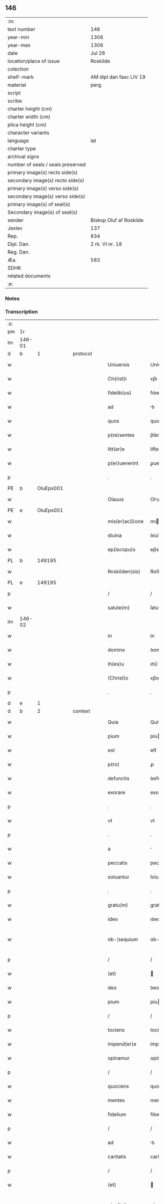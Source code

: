 ** 146

| :m:                               |                         |
| text number                       | 146                     |
| year-min                          | 1306                    |
| year-max                          | 1306                    |
| date                              | Jul 26                  |
| location/place of issue           | Roskilde                |
| colection                         |                         |
| shelf-mark                        | AM dipl dan fasc LIV 19 |
| material                          | perg                    |
| script                            |                         |
| scribe                            |                         |
| charter height (cm)               |                         |
| charter width (cm)                |                         |
| plica height (cm)                 |                         |
| character variants                |                         |
| language                          | lat                     |
| charter type                      |                         |
| archival signs                    |                         |
| number of seals / seals preserved |                         |
| primary image(s) recto side(s)    |                         |
| secondary image(s) recto side(s)  |                         |
| primary image(s) verso side(s)    |                         |
| secondary image(s) verso side(s)  |                         |
| primary image(s) of seal(s)       |                         |
| Secondary image(s) of seal(s)     |                         |
| sender                            | Biskop Oluf af Roskilde |
| Jexlev                            | 137                     |
| Rep.                              | 834                     |
| Dipl. Dan.                        | 2 rk. VI nr. 18         |
| Reg. Dan.                         |                         |
| Æa.                               | 583                     |
| SDHK                              |                         |
| related documents                 |                         |
| :e:                               |                         |

*** Notes


*** Transcription
| :s: |        |   |   |   |   |                  |                |   |   |   |   |     |   |   |   |               |
| pm  | 1r     |   |   |   |   |                  |                |   |   |   |   |     |   |   |   |               |
| lm  | 146-01 |   |   |   |   |                  |                |   |   |   |   |     |   |   |   |               |
| d  | b      | 1  |   | protocol  |   |                  |                |   |   |   |   |     |   |   |   |               |
| w   |        |   |   |   |   | Uniuersis        | Uníuerſís      |   |   |   |   | lat |   |   |   |        146-01 |
| w   |        |   |   |   |   | Ch(rist)i        | xp̅ı            |   |   |   |   | lat |   |   |   |        146-01 |
| w   |        |   |   |   |   | fidelib(us)      | fıꝺelıbꝫ       |   |   |   |   | lat |   |   |   |        146-01 |
| w   |        |   |   |   |   | ad               | ꝺ             |   |   |   |   | lat |   |   |   |        146-01 |
| w   |        |   |   |   |   | quos             | quos           |   |   |   |   | lat |   |   |   |        146-01 |
| w   |        |   |   |   |   | p(re)sentes      | p͛ſentes        |   |   |   |   | lat |   |   |   |        146-01 |
| w   |        |   |   |   |   | litt(er)e        | lítt͛e          |   |   |   |   | lat |   |   |   |        146-01 |
| w   |        |   |   |   |   | p(er)uenerint    | ꝑuenerínt      |   |   |   |   | lat |   |   |   |        146-01 |
| p   |        |   |   |   |   | .                | .              |   |   |   |   | lat |   |   |   |        146-01 |
| PE  | b      | OluEps001  |   |   |   |                  |                |   |   |   |   |     |   |   |   |               |
| w   |        |   |   |   |   | Olauus           | Oluus         |   |   |   |   | lat |   |   |   |        146-01 |
| PE  | e      | OluEps001  |   |   |   |                  |                |   |   |   |   |     |   |   |   |               |
| w   |        |   |   |   |   | mis(er)ac(i)one  | mıac̅one       |   |   |   |   | lat |   |   |   |        146-01 |
| w   |        |   |   |   |   | diuina           | ꝺíuín         |   |   |   |   | lat |   |   |   |        146-01 |
| w   |        |   |   |   |   | ep(iscopu)s      | ep̅s            |   |   |   |   | lat |   |   |   |        146-01 |
| PL  | b      |   149195|   |   |   |                  |                |   |   |   |   |     |   |   |   |               |
| w   |        |   |   |   |   | Roskilden(sis)   | Roſkılꝺen̅      |   |   |   |   | lat |   |   |   |        146-01 |
| PL  | e      |   149195|   |   |   |                  |                |   |   |   |   |     |   |   |   |               |
| p   |        |   |   |   |   | /                | /              |   |   |   |   | lat |   |   |   |        146-01 |
| w   |        |   |   |   |   | salute(m)        | ſalute̅         |   |   |   |   | lat |   |   |   |        146-01 |
| lm  | 146-02 |   |   |   |   |                  |                |   |   |   |   |     |   |   |   |               |
| w   |        |   |   |   |   | in               | ín             |   |   |   |   | lat |   |   |   |        146-02 |
| w   |        |   |   |   |   | domino           | ꝺomíno         |   |   |   |   | lat |   |   |   |        146-02 |
| w   |        |   |   |   |   | ih(es)u          | ıhu̅            |   |   |   |   | lat |   |   |   |        146-02 |
| w   |        |   |   |   |   | (Christ)o        | xp̅o            |   |   |   |   | lat |   |   |   |        146-02 |
| p   |        |   |   |   |   | .                | .              |   |   |   |   | lat |   |   |   |        146-02 |
| d  | e      | 1  |   |   |   |                  |                |   |   |   |   |     |   |   |   |               |
| d  | b      | 2  |   | context  |   |                  |                |   |   |   |   |     |   |   |   |               |
| w   |        |   |   |   |   | Quia             | Quí           |   |   |   |   | lat |   |   |   |        146-02 |
| w   |        |   |   |   |   | pium             | píu           |   |   |   |   | lat |   |   |   |        146-02 |
| w   |        |   |   |   |   | est              | eﬅ             |   |   |   |   | lat |   |   |   |        146-02 |
| w   |        |   |   |   |   | p(ro)            | ꝓ              |   |   |   |   | lat |   |   |   |        146-02 |
| w   |        |   |   |   |   | defunctis        | ꝺefunís       |   |   |   |   | lat |   |   |   |        146-02 |
| w   |        |   |   |   |   | exorare          | exoꝛare        |   |   |   |   | lat |   |   |   |        146-02 |
| p   |        |   |   |   |   | .                | .              |   |   |   |   | lat |   |   |   |        146-02 |
| w   |        |   |   |   |   | vt               | vt             |   |   |   |   | lat |   |   |   |        146-02 |
| p   |        |   |   |   |   | .                | .              |   |   |   |   | lat |   |   |   |        146-02 |
| w   |        |   |   |   |   | a                |               |   |   |   |   | lat |   |   |   |        146-02 |
| w   |        |   |   |   |   | peccatis         | peccatís       |   |   |   |   | lat |   |   |   |        146-02 |
| w   |        |   |   |   |   | soluantur        | ſoluantur      |   |   |   |   | lat |   |   |   |        146-02 |
| p   |        |   |   |   |   | .                | .              |   |   |   |   | lat |   |   |   |        146-02 |
| w   |        |   |   |   |   | gratu(m)         | gratu̅          |   |   |   |   | lat |   |   |   |        146-02 |
| w   |        |   |   |   |   | ideo             | ıꝺeo           |   |   |   |   | lat |   |   |   |        146-02 |
| w   |        |   |   |   |   | ob-¦sequium      | ob-¦ſequíu    |   |   |   |   | lat |   |   |   | 146-02—146-03 |
| p   |        |   |   |   |   | /                | /              |   |   |   |   | lat |   |   |   |        146-03 |
| w   |        |   |   |   |   | (et)             |               |   |   |   |   | lat |   |   |   |        146-03 |
| w   |        |   |   |   |   | deo              | ꝺeo            |   |   |   |   | lat |   |   |   |        146-03 |
| w   |        |   |   |   |   | pium             | píu           |   |   |   |   | lat |   |   |   |        146-03 |
| p   |        |   |   |   |   | /                | /              |   |   |   |   | lat |   |   |   |        146-03 |
| w   |        |   |   |   |   | tociens          | tocíens        |   |   |   |   | lat |   |   |   |        146-03 |
| w   |        |   |   |   |   | impend(er)e      | ímpenꝺ͛e        |   |   |   |   | lat |   |   |   |        146-03 |
| w   |        |   |   |   |   | opinamur         | opínamur       |   |   |   |   | lat |   |   |   |        146-03 |
| p   |        |   |   |   |   | /                | /              |   |   |   |   | lat |   |   |   |        146-03 |
| w   |        |   |   |   |   | quociens         | quocíens       |   |   |   |   | lat |   |   |   |        146-03 |
| w   |        |   |   |   |   | mentes           | mentes         |   |   |   |   | lat |   |   |   |        146-03 |
| w   |        |   |   |   |   | fidelium         | fíꝺelíu       |   |   |   |   | lat |   |   |   |        146-03 |
| p   |        |   |   |   |   | /                | /              |   |   |   |   | lat |   |   |   |        146-03 |
| w   |        |   |   |   |   | ad               | ꝺ             |   |   |   |   | lat |   |   |   |        146-03 |
| w   |        |   |   |   |   | caritatis        | carítatís      |   |   |   |   | lat |   |   |   |        146-03 |
| p   |        |   |   |   |   | /                | /              |   |   |   |   | lat |   |   |   |        146-03 |
| w   |        |   |   |   |   | (et)             |               |   |   |   |   | lat |   |   |   |        146-03 |
| w   |        |   |   |   |   | pie-¦tatis       | píe-¦tatís     |   |   |   |   | lat |   |   |   | 146-03—146-04 |
| w   |        |   |   |   |   | op(er)a          | oꝑ            |   |   |   |   | lat |   |   |   |        146-04 |
| w   |        |   |   |   |   | excitamus        | excítamus      |   |   |   |   | lat |   |   |   |        146-04 |
| w   |        |   |   |   |   | Ea               |              |   |   |   |   | lat |   |   |   |        146-04 |
| w   |        |   |   |   |   | p(ro)pt(er)      | t͛             |   |   |   |   | lat |   |   |   |        146-04 |
| w   |        |   |   |   |   | nos              | nos            |   |   |   |   | lat |   |   |   |        146-04 |
| w   |        |   |   |   |   | de               | ꝺe             |   |   |   |   | lat |   |   |   |        146-04 |
| w   |        |   |   |   |   | om(n)ipotentis   | om̅ıpotentís    |   |   |   |   | lat |   |   |   |        146-04 |
| w   |        |   |   |   |   | dei              | ꝺeí            |   |   |   |   | lat |   |   |   |        146-04 |
| w   |        |   |   |   |   | misericordia     | míſerícoꝛꝺı   |   |   |   |   | lat |   |   |   |        146-04 |
| p   |        |   |   |   |   | /                | /              |   |   |   |   | lat |   |   |   |        146-04 |
| w   |        |   |   |   |   | (et)             |               |   |   |   |   | lat |   |   |   |        146-04 |
| w   |        |   |   |   |   | b(eat)orum       | bo̅ꝛu          |   |   |   |   | lat |   |   |   |        146-04 |
| w   |        |   |   |   |   | ap(osto)lorum    | pl̅oꝛu        |   |   |   |   | lat |   |   |   |        146-04 |
| w   |        |   |   |   |   | petrj            | petr          |   |   |   |   | lat |   |   |   |        146-04 |
| w   |        |   |   |   |   | (et)             |               |   |   |   |   | lat |   |   |   |        146-04 |
| w   |        |   |   |   |   | pauli            | paulí          |   |   |   |   | lat |   |   |   |        146-04 |
| w   |        |   |   |   |   | auc-¦toritate    | uc-¦toꝛítate  |   |   |   |   | lat |   |   |   | 146-04—146-05 |
| w   |        |   |   |   |   | co(n)fisi        | co̅fíſí         |   |   |   |   | lat |   |   |   |        146-05 |
| p   |        |   |   |   |   |                 |               |   |   |   |   | lat |   |   |   |        146-05 |
| w   |        |   |   |   |   | Om(n)ib(us)      | Om̅ıbꝫ          |   |   |   |   | lat |   |   |   |        146-05 |
| w   |        |   |   |   |   | v(er)e           | v͛e             |   |   |   |   | lat |   |   |   |        146-05 |
| w   |        |   |   |   |   | penitentib(us)   | penítentíbꝫ    |   |   |   |   | lat |   |   |   |        146-05 |
| w   |        |   |   |   |   | (et)             |               |   |   |   |   | lat |   |   |   |        146-05 |
| w   |        |   |   |   |   | co(n)fessis      | co̅feſſís       |   |   |   |   | lat |   |   |   |        146-05 |
| p   |        |   |   |   |   | .                | .              |   |   |   |   | lat |   |   |   |        146-05 |
| w   |        |   |   |   |   | qui              | quí            |   |   |   |   | lat |   |   |   |        146-05 |
| w   |        |   |   |   |   | locum            | locu          |   |   |   |   | lat |   |   |   |        146-05 |
| w   |        |   |   |   |   | monasterii       | monaﬅeríí      |   |   |   |   | lat |   |   |   |        146-05 |
| w   |        |   |   |   |   | monialium        | moníalíu      |   |   |   |   | lat |   |   |   |        146-05 |
| w   |        |   |   |   |   | s(an)c(t)e       | ſc̅e            |   |   |   |   | lat |   |   |   |        146-05 |
| w   |        |   |   |   |   | clare            | clare          |   |   |   |   | lat |   |   |   |        146-05 |
| PL  | b      |   149380|   |   |   |                  |                |   |   |   |   |     |   |   |   |               |
| w   |        |   |   |   |   | Roskildis        | Roſkılꝺís      |   |   |   |   | lat |   |   |   |        146-05 |
| PL  | e      |   149380|   |   |   |                  |                |   |   |   |   |     |   |   |   |               |
| lm  | 146-06 |   |   |   |   |                  |                |   |   |   |   |     |   |   |   |               |
| w   |        |   |   |   |   | visitauerint     | víſítauerínt   |   |   |   |   | lat |   |   |   |        146-06 |
| p   |        |   |   |   |   | /                | /              |   |   |   |   | lat |   |   |   |        146-06 |
| w   |        |   |   |   |   | (et)             |               |   |   |   |   | lat |   |   |   |        146-06 |
| w   |        |   |   |   |   | p(ro)            | ꝓ              |   |   |   |   | lat |   |   |   |        146-06 |
| w   |        |   |   |   |   | animab(us)       | nímabꝫ        |   |   |   |   | lat |   |   |   |        146-06 |
| w   |        |   |   |   |   | o(mn)i(u)m       | oí̅            |   |   |   |   | lat |   |   |   |        146-06 |
| w   |        |   |   |   |   | fidelium         | fíꝺelíu       |   |   |   |   | lat |   |   |   |        146-06 |
| w   |        |   |   |   |   | defunctoru(m)    | ꝺefunoꝛu̅      |   |   |   |   | lat |   |   |   |        146-06 |
| p   |        |   |   |   |   | .                | .              |   |   |   |   | lat |   |   |   |        146-06 |
| w   |        |   |   |   |   | orac(i)onem      | oꝛac̅one       |   |   |   |   | lat |   |   |   |        146-06 |
| w   |        |   |   |   |   | d(omi)nicam      | ꝺn̅ıca         |   |   |   |   | lat |   |   |   |        146-06 |
| w   |        |   |   |   |   | cu(m)            | cu̅             |   |   |   |   | lat |   |   |   |        146-06 |
| w   |        |   |   |   |   | salutac(i)one    | ſalutac̅one     |   |   |   |   | lat |   |   |   |        146-06 |
| w   |        |   |   |   |   | b(eat)e          | be̅             |   |   |   |   | lat |   |   |   |        146-06 |
| w   |        |   |   |   |   | virg(inis)       | vírg͛           |   |   |   |   | lat |   |   |   |        146-06 |
| p   |        |   |   |   |   | .                | .              |   |   |   |   | lat |   |   |   |        146-06 |
| w   |        |   |   |   |   | illo             | ıllo           |   |   |   |   | lat |   |   |   |        146-06 |
| w   |        |   |   |   |   | die              | ꝺíe            |   |   |   |   | lat |   |   |   |        146-06 |
| p   |        |   |   |   |   | /                | /              |   |   |   |   | lat |   |   |   |        146-06 |
| lm  | 146-07 |   |   |   |   |                  |                |   |   |   |   |     |   |   |   |               |
| w   |        |   |   |   |   | pia              | pí            |   |   |   |   | lat |   |   |   |        146-07 |
| w   |        |   |   |   |   | mente            | mente          |   |   |   |   | lat |   |   |   |        146-07 |
| w   |        |   |   |   |   | dixerint         | ꝺíxerínt       |   |   |   |   | lat |   |   |   |        146-07 |
| p   |        |   |   |   |   | /                | /              |   |   |   |   | lat |   |   |   |        146-07 |
| w   |        |   |   |   |   | seu              | ſeu            |   |   |   |   | lat |   |   |   |        146-07 |
| w   |        |   |   |   |   | fabrice          | fabꝛíce        |   |   |   |   | lat |   |   |   |        146-07 |
| w   |        |   |   |   |   | eccl(es)ie       | eccl̅íe         |   |   |   |   | lat |   |   |   |        146-07 |
| w   |        |   |   |   |   | ip(s)ius         | ıp̅ıus          |   |   |   |   | lat |   |   |   |        146-07 |
| w   |        |   |   |   |   | monasterij       | monaﬅerí      |   |   |   |   | lat |   |   |   |        146-07 |
| p   |        |   |   |   |   | /                | /              |   |   |   |   | lat |   |   |   |        146-07 |
| w   |        |   |   |   |   | manum            | manu          |   |   |   |   | lat |   |   |   |        146-07 |
| w   |        |   |   |   |   | porrex(er)int    | poꝛrex͛ínt      |   |   |   |   | lat |   |   |   |        146-07 |
| w   |        |   |   |   |   | adiutricem       | ꝺíutríce     |   |   |   |   | lat |   |   |   |        146-07 |
| p   |        |   |   |   |   | /                | /              |   |   |   |   | lat |   |   |   |        146-07 |
| w   |        |   |   |   |   | quadraginta      | quaꝺragínt    |   |   |   |   | lat |   |   |   |        146-07 |
| lm  | 146-08 |   |   |   |   |                  |                |   |   |   |   |     |   |   |   |               |
| w   |        |   |   |   |   | dies             | ꝺíes           |   |   |   |   | lat |   |   |   |        146-08 |
| w   |        |   |   |   |   | indulgenciarum   | ínꝺulgencíaꝛu |   |   |   |   | lat |   |   |   |        146-08 |
| p   |        |   |   |   |   | /                | /              |   |   |   |   | lat |   |   |   |        146-08 |
| w   |        |   |   |   |   | de               | ꝺe             |   |   |   |   | lat |   |   |   |        146-08 |
| w   |        |   |   |   |   | iniu(n)cta       | ínıu̅         |   |   |   |   | lat |   |   |   |        146-08 |
| w   |        |   |   |   |   | eis              | eís            |   |   |   |   | lat |   |   |   |        146-08 |
| w   |        |   |   |   |   | penitencia       | penítencí     |   |   |   |   | lat |   |   |   |        146-08 |
| w   |        |   |   |   |   | misericordit(er) | míſerícoꝛꝺít͛   |   |   |   |   | lat |   |   |   |        146-08 |
| w   |        |   |   |   |   | relaxam(us)      | relaxam᷒        |   |   |   |   | lat |   |   |   |        146-08 |
| p   |        |   |   |   |   |                 |               |   |   |   |   | lat |   |   |   |        146-08 |
| w   |        |   |   |   |   | jndulgencias     | nꝺulgencías   |   |   |   |   | lat |   |   |   |        146-08 |
| w   |        |   |   |   |   | eide(m)          | eıꝺe̅           |   |   |   |   | lat |   |   |   |        146-08 |
| w   |        |   |   |   |   | monasterio       | monaﬅerío      |   |   |   |   | lat |   |   |   |        146-08 |
| lm  | 146-09 |   |   |   |   |                  |                |   |   |   |   |     |   |   |   |               |
| w   |        |   |   |   |   | p(er)            | ꝑ              |   |   |   |   | lat |   |   |   |        146-09 |
| w   |        |   |   |   |   | quoscu(m)q(ue)   | quoſcu̅qꝫ       |   |   |   |   | lat |   |   |   |        146-09 |
| w   |        |   |   |   |   | co(n)cessas      | co̅ceſſas       |   |   |   |   | lat |   |   |   |        146-09 |
| p   |        |   |   |   |   | .                | .              |   |   |   |   | lat |   |   |   |        146-09 |
| w   |        |   |   |   |   | tenore           | tenoꝛe         |   |   |   |   | lat |   |   |   |        146-09 |
| w   |        |   |   |   |   | p(re)sencium     | p͛ſencíu       |   |   |   |   | lat |   |   |   |        146-09 |
| w   |        |   |   |   |   | co(n)firmantes   | co̅fırmantes    |   |   |   |   | lat |   |   |   |        146-09 |
| p   |        |   |   |   |   | .                | .              |   |   |   |   | lat |   |   |   |        146-09 |
| d  | e      | 2  |   |   |   |                  |                |   |   |   |   |     |   |   |   |               |
| d  | b      | 3  |   | eschatocol  |   |                  |                |   |   |   |   |     |   |   |   |               |
| w   |        |   |   |   |   | in               | ın             |   |   |   |   | lat |   |   |   |        146-09 |
| w   |        |   |   |   |   | cuius            | cuíus          |   |   |   |   | lat |   |   |   |        146-09 |
| w   |        |   |   |   |   | Rej              | Re            |   |   |   |   | lat |   |   |   |        146-09 |
| w   |        |   |   |   |   | testimonium      | teﬅímoníu     |   |   |   |   | lat |   |   |   |        146-09 |
| w   |        |   |   |   |   | sigillu(m)       | ſígíllu̅        |   |   |   |   | lat |   |   |   |        146-09 |
| w   |        |   |   |   |   | n(ost)r(u)m      | nr̅m            |   |   |   |   | lat |   |   |   |        146-09 |
| w   |        |   |   |   |   | p(re)sentibus    | p͛ſentíbus      |   |   |   |   | lat |   |   |   |        146-09 |
| lm  | 146-10 |   |   |   |   |                  |                |   |   |   |   |     |   |   |   |               |
| w   |        |   |   |   |   | est              | eﬅ             |   |   |   |   | lat |   |   |   |        146-10 |
| w   |        |   |   |   |   | appensum         | enſu        |   |   |   |   | lat |   |   |   |        146-10 |
| p   |        |   |   |   |   | .                | .              |   |   |   |   | lat |   |   |   |        146-10 |
| w   |        |   |   |   |   | Datum            | Datu          |   |   |   |   | lat |   |   |   |        146-10 |
| PL  | b      |   149195|   |   |   |                  |                |   |   |   |   |     |   |   |   |               |
| w   |        |   |   |   |   | Roskild(is)      | Roſkıl        |   |   |   |   | lat |   |   |   |        146-10 |
| PL  | e      |   149195|   |   |   |                  |                |   |   |   |   |     |   |   |   |               |
| p   |        |   |   |   |   | .                | .              |   |   |   |   | lat |   |   |   |        146-10 |
| w   |        |   |   |   |   | anno             | nno           |   |   |   |   | lat |   |   |   |        146-10 |
| w   |        |   |   |   |   | dominj           | ꝺomín         |   |   |   |   | lat |   |   |   |        146-10 |
| n   |        |   |   |   |   | mͦ                | ͦ              |   |   |   |   | lat |   |   |   |        146-10 |
| p   |        |   |   |   |   | .                | .              |   |   |   |   | lat |   |   |   |        146-10 |
| n   |        |   |   |   |   | CCCͦ              | CCͦC            |   |   |   |   | lat |   |   |   |        146-10 |
| p   |        |   |   |   |   | .                | .              |   |   |   |   | lat |   |   |   |        146-10 |
| w   |        |   |   |   |   | sexto            | ſexto          |   |   |   |   | lat |   |   |   |        146-10 |
| p   |        |   |   |   |   | .                | .              |   |   |   |   | lat |   |   |   |        146-10 |
| w   |        |   |   |   |   | in               | ín             |   |   |   |   | lat |   |   |   |        146-10 |
| w   |        |   |   |   |   | crastino         | craﬅíno        |   |   |   |   | lat |   |   |   |        146-10 |
| w   |        |   |   |   |   | b(eat)i          | bı̅             |   |   |   |   | lat |   |   |   |        146-10 |
| w   |        |   |   |   |   | Jacobi           | Jacobí         |   |   |   |   | lat |   |   |   |        146-10 |
| w   |        |   |   |   |   | ap(osto)li       | pl̅í           |   |   |   |   | lat |   |   |   |        146-10 |
| p   |        |   |   |   |   | .                | .              |   |   |   |   | lat |   |   |   |        146-10 |
| d  | e      | 3  |   |   |   |                  |                |   |   |   |   |     |   |   |   |               |
| :e: |        |   |   |   |   |                  |                |   |   |   |   |     |   |   |   |               |